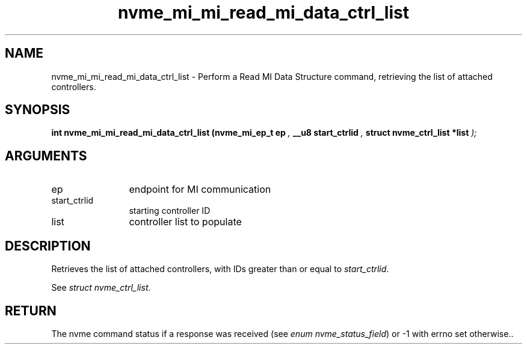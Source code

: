 .TH "nvme_mi_mi_read_mi_data_ctrl_list" 9 "nvme_mi_mi_read_mi_data_ctrl_list" "November 2024" "libnvme API manual" LINUX
.SH NAME
nvme_mi_mi_read_mi_data_ctrl_list \- Perform a Read MI Data Structure command, retrieving the list of attached controllers.
.SH SYNOPSIS
.B "int" nvme_mi_mi_read_mi_data_ctrl_list
.BI "(nvme_mi_ep_t ep "  ","
.BI "__u8 start_ctrlid "  ","
.BI "struct nvme_ctrl_list *list "  ");"
.SH ARGUMENTS
.IP "ep" 12
endpoint for MI communication
.IP "start_ctrlid" 12
starting controller ID
.IP "list" 12
controller list to populate
.SH "DESCRIPTION"
Retrieves the list of attached controllers, with IDs greater than or
equal to \fIstart_ctrlid\fP.

See \fIstruct nvme_ctrl_list\fP.
.SH "RETURN"
The nvme command status if a response was received (see
\fIenum nvme_status_field\fP) or -1 with errno set otherwise..

